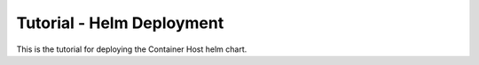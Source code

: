 .. _azure_configuration_helmtutorial:

Tutorial - Helm Deployment
==========================

This is the tutorial for deploying the Container Host helm chart.
